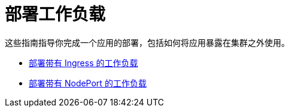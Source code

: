 = 部署工作负载

这些指南指导你完成一个应用的部署，包括如何将应用暴露在集群之外使用。

* xref:workload-ingress.adoc[部署带有 Ingress 的工作负载]
* xref:nodeports.adoc[部署带有 NodePort 的工作负载]
